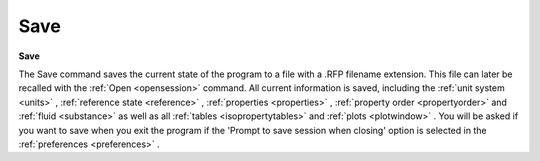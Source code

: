 .. _filesave: 

****
Save
****

**Save**

The Save command saves the current state of the program to a file with a .RFP filename extension. This file can later be recalled with the :ref:`Open <opensession>`  command. All current information is saved, including the :ref:`unit system <units>` , :ref:`reference state <reference>` , :ref:`properties <properties>` , :ref:`property order <propertyorder>`  and :ref:`fluid <substance>`  as well as all :ref:`tables <isopropertytables>`  and :ref:`plots <plotwindow>` . You will be asked if you want to save when you exit the program if the 'Prompt to save session when closing' option is selected in the :ref:`preferences <preferences>` .


